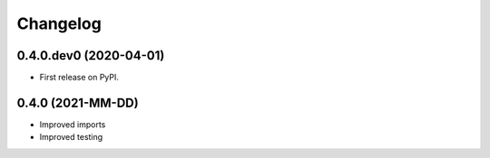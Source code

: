 
Changelog
=========

0.4.0.dev0 (2020-04-01)
-----------------------

* First release on PyPI.


0.4.0 (2021-MM-DD)
------------------

* Improved imports
* Improved testing

